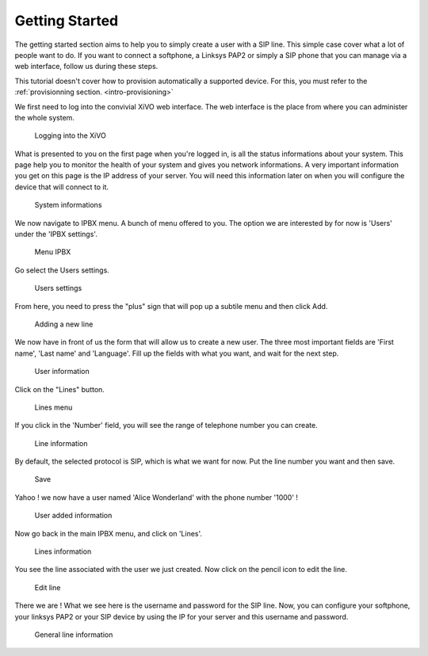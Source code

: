 ***************
Getting Started
***************

The getting started section aims to help you to simply create a user with a SIP line. This simple case cover what a lot of people want to do.
If you want to connect a softphone, a Linksys PAP2 or simply a SIP phone that you can manage via a web interface, follow us during these steps.

This tutorial doesn't cover how to provision automatically a supported device. For this, you must refer to the :ref:`provisionning section. <intro-provisioning>`

We first need to log into the convivial XiVO web interface. The web interface is the place from where you can administer the whole system.

.. figure:: images/step-01.png

   Logging into the XiVO

What is presented to you on the first page when you're logged in, is all the status informations about your system. This page help you
to monitor the health of your system and gives you network informations. A very important information you get on this page is the IP address
of your server. You will need this information later on when you will configure the device that will connect to it.

.. figure:: images/step-02.png

  System informations

We now navigate to IPBX menu. A bunch of menu offered to you. The option we are interested by for now is 'Users' under the 'IPBX settings'.

.. figure:: images/step-03.png

   Menu IPBX

Go select the Users settings.

.. figure:: images/step-05.png

   Users settings

From here, you need to press the "plus" sign that will pop up a subtile menu and then click Add.

.. figure:: images/step-04.png

   Adding a new line

We now have in front of us the form that will allow us to create a new user. The three most important fields are 'First name', 'Last name' and 'Language'.
Fill up the fields with what you want, and wait for the next step.
 
.. figure:: images/step-06.png

   User information

Click on the "Lines" button.

.. figure:: images/step-07.png

   Lines menu

If you click in the 'Number' field, you will see the range of telephone number you can create.

.. figure:: images/step-08.png

   Line information

By default, the selected protocol is SIP, which is what we want for now. Put the line number you want and then save.

.. figure:: images/step-09.png

   Save

Yahoo ! we now have a user named 'Alice Wonderland' with the phone number '1000' !

.. figure:: images/step-10.png

   User added information

Now go back in the main IPBX menu, and click on 'Lines'.

.. figure:: images/step-11.png

   Lines information

You see the line associated with the user we just created. Now click on the pencil icon to edit the line.

.. figure:: images/step-12.png

   Edit line

There we are ! What we see here is the username and password for the SIP line. Now, you can configure your softphone, your linksys PAP2 or your SIP device by using the IP for your server and this username and password.

.. figure:: images/step-13.png

   General line information
